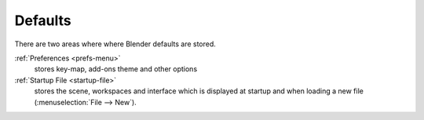 .. TODO: use substitutions, see: https://stackoverflow.com/questions/56557296
.. |menu| unicode:: U+2630


********
Defaults
********

There are two areas where where Blender defaults are stored.

:ref:`Preferences <prefs-menu>`
  stores key-map, add-ons theme and other options
:ref:`Startup File <startup-file>`
  stores the scene, workspaces and interface which is displayed at startup
  and when loading a new file (:menuselection:`File --> New`).

.. TODO2.8: more content about defaults would be useful:
   - how they relate to app-templates.
